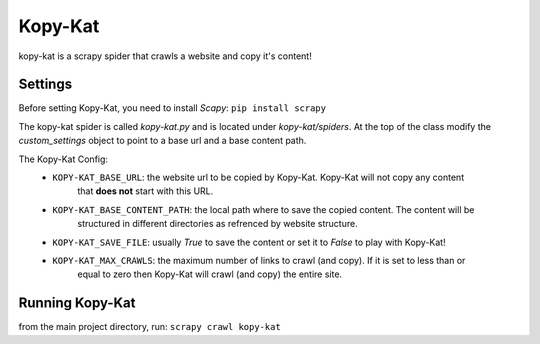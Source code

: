 Kopy-Kat
========
kopy-kat is a scrapy spider that crawls a website and copy it's content!

Settings
--------
Before setting Kopy-Kat, you need to install `Scapy`:
``pip install scrapy``

The kopy-kat spider is called `kopy-kat.py` and is located under `kopy-kat/spiders`.
At the top of the class modify the `custom_settings` object to point to a base url and
a base content path. 

.. code-block:: python
    custom_settings = {
            "KOPY-KAT_BASE_URL": "https://github.com/sulphurcrested/Kopy-Kat",
            "KOPY-KAT_BASE_CONTENT_PATH": "./content/",
            "KOPY-KAT_SAVE_FILE": True,
            "KOPY-KAT_MAX_CRAWLS": -1
        }

The Kopy-Kat Config:
    * ``KOPY-KAT_BASE_URL``: the website url to be copied by Kopy-Kat. Kopy-Kat will not copy any content
        that **does not** start with this URL.
    * ``KOPY-KAT_BASE_CONTENT_PATH``: the local path where to save the copied content. The content will be
        structured in different directories as refrenced by website structure.
    * ``KOPY-KAT_SAVE_FILE``: usually `True` to save the content or set it to `False` to play with Kopy-Kat!
    * ``KOPY-KAT_MAX_CRAWLS``: the maximum number of links to crawl (and copy). If it is set to less than or 
        equal to zero then Kopy-Kat will crawl (and copy) the entire site.

Running Kopy-Kat
----------------
from the main project directory, run:
``scrapy crawl kopy-kat``